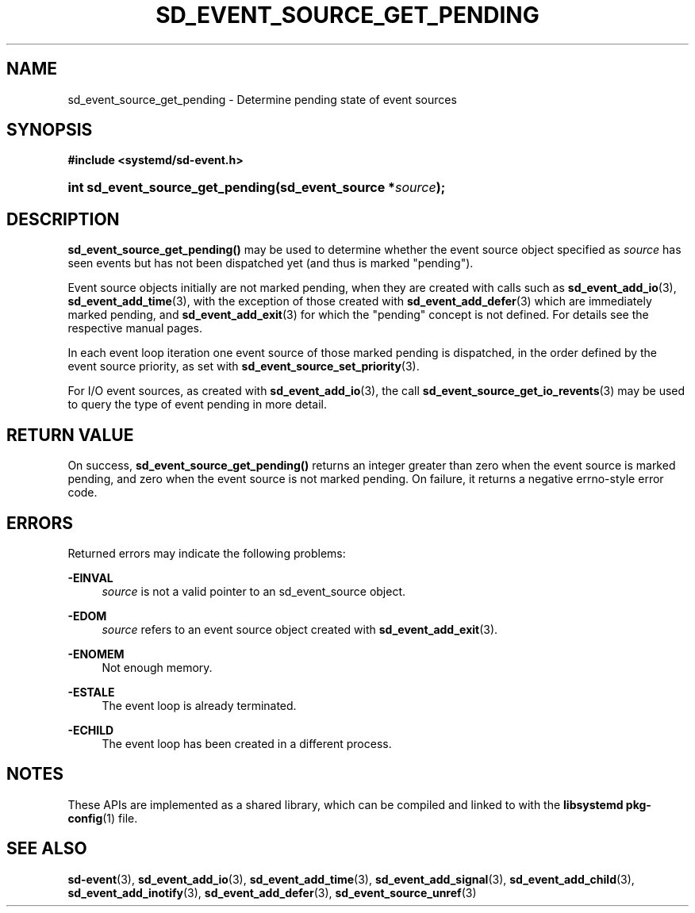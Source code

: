 '\" t
.TH "SD_EVENT_SOURCE_GET_PENDING" "3" "" "systemd 240" "sd_event_source_get_pending"
.\" -----------------------------------------------------------------
.\" * Define some portability stuff
.\" -----------------------------------------------------------------
.\" ~~~~~~~~~~~~~~~~~~~~~~~~~~~~~~~~~~~~~~~~~~~~~~~~~~~~~~~~~~~~~~~~~
.\" http://bugs.debian.org/507673
.\" http://lists.gnu.org/archive/html/groff/2009-02/msg00013.html
.\" ~~~~~~~~~~~~~~~~~~~~~~~~~~~~~~~~~~~~~~~~~~~~~~~~~~~~~~~~~~~~~~~~~
.ie \n(.g .ds Aq \(aq
.el       .ds Aq '
.\" -----------------------------------------------------------------
.\" * set default formatting
.\" -----------------------------------------------------------------
.\" disable hyphenation
.nh
.\" disable justification (adjust text to left margin only)
.ad l
.\" -----------------------------------------------------------------
.\" * MAIN CONTENT STARTS HERE *
.\" -----------------------------------------------------------------
.SH "NAME"
sd_event_source_get_pending \- Determine pending state of event sources
.SH "SYNOPSIS"
.sp
.ft B
.nf
#include <systemd/sd\-event\&.h>
.fi
.ft
.HP \w'int\ sd_event_source_get_pending('u
.BI "int sd_event_source_get_pending(sd_event_source\ *" "source" ");"
.SH "DESCRIPTION"
.PP
\fBsd_event_source_get_pending()\fR
may be used to determine whether the event source object specified as
\fIsource\fR
has seen events but has not been dispatched yet (and thus is marked "pending")\&.
.PP
Event source objects initially are not marked pending, when they are created with calls such as
\fBsd_event_add_io\fR(3),
\fBsd_event_add_time\fR(3), with the exception of those created with
\fBsd_event_add_defer\fR(3)
which are immediately marked pending, and
\fBsd_event_add_exit\fR(3)
for which the "pending" concept is not defined\&. For details see the respective manual pages\&.
.PP
In each event loop iteration one event source of those marked pending is dispatched, in the order defined by the event source priority, as set with
\fBsd_event_source_set_priority\fR(3)\&.
.PP
For I/O event sources, as created with
\fBsd_event_add_io\fR(3), the call
\fBsd_event_source_get_io_revents\fR(3)
may be used to query the type of event pending in more detail\&.
.SH "RETURN VALUE"
.PP
On success,
\fBsd_event_source_get_pending()\fR
returns an integer greater than zero when the event source is marked pending, and zero when the event source is not marked pending\&. On failure, it returns a negative errno\-style error code\&.
.SH "ERRORS"
.PP
Returned errors may indicate the following problems:
.PP
\fB\-EINVAL\fR
.RS 4
\fIsource\fR
is not a valid pointer to an
sd_event_source
object\&.
.RE
.PP
\fB\-EDOM\fR
.RS 4
\fIsource\fR
refers to an event source object created with
\fBsd_event_add_exit\fR(3)\&.
.RE
.PP
\fB\-ENOMEM\fR
.RS 4
Not enough memory\&.
.RE
.PP
\fB\-ESTALE\fR
.RS 4
The event loop is already terminated\&.
.RE
.PP
\fB\-ECHILD\fR
.RS 4
The event loop has been created in a different process\&.
.RE
.SH "NOTES"
.PP
These APIs are implemented as a shared library, which can be compiled and linked to with the
\fBlibsystemd\fR\ \&\fBpkg-config\fR(1)
file\&.
.SH "SEE ALSO"
.PP
\fBsd-event\fR(3),
\fBsd_event_add_io\fR(3),
\fBsd_event_add_time\fR(3),
\fBsd_event_add_signal\fR(3),
\fBsd_event_add_child\fR(3),
\fBsd_event_add_inotify\fR(3),
\fBsd_event_add_defer\fR(3),
\fBsd_event_source_unref\fR(3)
